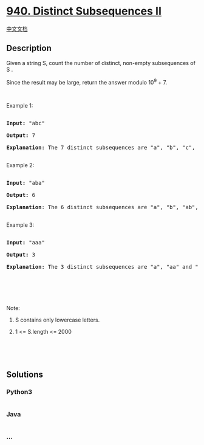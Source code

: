 * [[https://leetcode.com/problems/distinct-subsequences-ii][940.
Distinct Subsequences II]]
  :PROPERTIES:
  :CUSTOM_ID: distinct-subsequences-ii
  :END:
[[./solution/0900-0999/0940.Distinct Subsequences II/README.org][中文文档]]

** Description
   :PROPERTIES:
   :CUSTOM_ID: description
   :END:

#+begin_html
  <p>
#+end_html

Given a string S, count the number of distinct, non-empty subsequences
of S .

#+begin_html
  </p>
#+end_html

#+begin_html
  <p>
#+end_html

Since the result may be large, return the answer modulo 10^9 + 7.

#+begin_html
  </p>
#+end_html

#+begin_html
  <p>
#+end_html

 

#+begin_html
  </p>
#+end_html

#+begin_html
  <p>
#+end_html

Example 1:

#+begin_html
  </p>
#+end_html

#+begin_html
  <pre>

  <strong>Input: </strong><span id="example-input-1-1">&quot;abc&quot;</span>

  <strong>Output: </strong><span id="example-output-1">7</span>

  <span><strong>Explanation</strong>: The 7 distinct subsequences are &quot;a&quot;, &quot;b&quot;, &quot;c&quot;, &quot;ab&quot;, &quot;ac&quot;, &quot;bc&quot;, and &quot;abc&quot;.</span>

  </pre>
#+end_html

#+begin_html
  <p>
#+end_html

Example 2:

#+begin_html
  </p>
#+end_html

#+begin_html
  <pre>

  <strong>Input: </strong><span id="example-input-2-1">&quot;aba&quot;</span>

  <strong>Output: </strong><span id="example-output-2">6

  </span><strong>Explanation</strong>: The 6 distinct subsequences are &quot;a&quot;, &quot;b&quot;, &quot;ab&quot;, &quot;ba&quot;, &quot;aa&quot; and &quot;aba&quot;.

  </pre>
#+end_html

#+begin_html
  <p>
#+end_html

Example 3:

#+begin_html
  </p>
#+end_html

#+begin_html
  <pre>

  <strong>Input: </strong><span id="example-input-3-1">&quot;aaa&quot;</span>

  <strong>Output: </strong><span id="example-output-3">3

  </span><strong>Explanation</strong>: The 3 distinct subsequences are &quot;a&quot;, &quot;aa&quot; and &quot;aaa&quot;.

  </pre>
#+end_html

#+begin_html
  <p>
#+end_html

 

#+begin_html
  </p>
#+end_html

#+begin_html
  <p>
#+end_html

 

#+begin_html
  </p>
#+end_html

#+begin_html
  <p>
#+end_html

Note:

#+begin_html
  </p>
#+end_html

#+begin_html
  <ol>
#+end_html

#+begin_html
  <li>
#+end_html

S contains only lowercase letters.

#+begin_html
  </li>
#+end_html

#+begin_html
  <li>
#+end_html

1 <= S.length <= 2000

#+begin_html
  </li>
#+end_html

#+begin_html
  </ol>
#+end_html

#+begin_html
  <p>
#+end_html

 

#+begin_html
  </p>
#+end_html

 

** Solutions
   :PROPERTIES:
   :CUSTOM_ID: solutions
   :END:

#+begin_html
  <!-- tabs:start -->
#+end_html

*** *Python3*
    :PROPERTIES:
    :CUSTOM_ID: python3
    :END:
#+begin_src python
#+end_src

*** *Java*
    :PROPERTIES:
    :CUSTOM_ID: java
    :END:
#+begin_src java
#+end_src

*** *...*
    :PROPERTIES:
    :CUSTOM_ID: section
    :END:
#+begin_example
#+end_example

#+begin_html
  <!-- tabs:end -->
#+end_html
